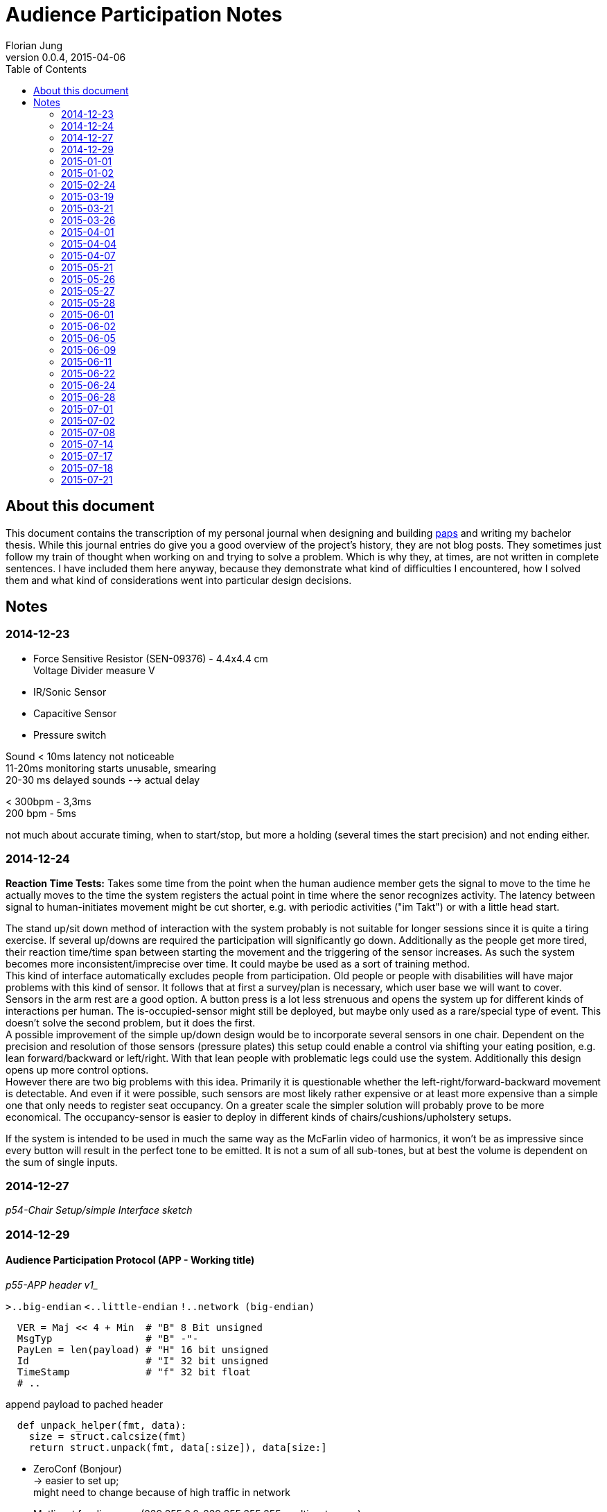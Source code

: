 = Audience Participation Notes
Florian Jung
v0.0.4, 2015-04-06
:doctype: book
:encoding: utf-8
:lang: en
:toc: left
:chapter-label:
:pdf-page-size: A4
:stem: latexmath

:toc:


== About this document
This document contains the transcription of my personal journal when designing and
building link:https://github.com/the01/python-paps[paps] and writing my bachelor thesis.
While this journal entries do give you a good overview of the project's history,
they are not blog posts. They sometimes just follow my train of thought when working
on and trying to solve a problem. Which is why they, at times, are not written in
complete sentences. I have included them here anyway, because they demonstrate what
kind of difficulties I encountered, how I solved them and what kind of considerations
went into particular design decisions.


== Notes
:leveloffset: +1

== 2014-12-23

- Force Sensitive Resistor (SEN-09376) - 4.4x4.4 cm +
  Voltage Divider measure V

- IR/Sonic Sensor
- Capacitive Sensor
- Pressure switch

Sound < 10ms latency not noticeable +
11-20ms monitoring starts unusable, smearing +
20-30 ms delayed sounds --> actual delay

< 300bpm - 3,3ms +
200 bpm - 5ms

not much about accurate timing, when to start/stop, but more a holding (several
times the start precision) and not ending either.


== 2014-12-24

*Reaction Time Tests:* Takes some time from the point when the human audience
member gets the signal to move to the time he actually moves to the time the
system registers the actual point in time where the senor recognizes activity.
The latency between signal to human-initiates movement might be cut shorter,
e.g. with periodic activities ("im Takt") or with a little head start.

The stand up/sit down method of interaction with the system probably is not
suitable for longer sessions since it is quite a tiring exercise. If several
up/downs are required the participation will significantly go down.
Additionally as the people get more tired, their reaction time/time span between
starting the movement and the triggering of the sensor increases.
As such the system becomes more inconsistent/imprecise over time. It could
maybe be used as a sort of training method. +
This kind of interface automatically excludes people from participation.
Old people or people with disabilities will have major problems with this
kind of sensor. It follows that at first a survey/plan is necessary, which
user base we will want to cover. +
Sensors in the arm rest are a good option. A button press is a lot less strenuous
and opens the system up for different kinds of interactions per human. The
is-occupied-sensor might still be deployed, but maybe only used as a rare/special
type of event. This doesn't solve the second problem, but it does the first. +
A possible improvement of the simple up/down design would be to incorporate several
sensors in one chair. Dependent on the precision and resolution of those
sensors (pressure plates) this setup could enable a control via shifting your
eating position, e.g. lean forward/backward or left/right. With that lean people
with problematic legs could use the system. Additionally this design opens up more
control options. +
However there are two big problems with this idea. Primarily it is questionable
whether the left-right/forward-backward movement is detectable. And even if it
were possible, such sensors are most likely rather expensive or at least more
expensive than a simple one that only needs to register seat occupancy. On a
greater scale the simpler solution will probably prove to be more economical.
The occupancy-sensor is easier to deploy in different kinds of
chairs/cushions/upholstery setups.

If the system is intended to be used in much the same way as the McFarlin video
of harmonics, it won't be as impressive since every button will result in the
perfect tone to be emitted. It is not a sum of all sub-tones, but at best the
volume is dependent on the sum of single inputs.


== 2014-12-27

_p54-Chair Setup/simple Interface sketch_


== 2014-12-29

=== Audience Participation Protocol (APP - Working title)

_p55-APP header v1__

`>..big-endian`  `<..little-endian`  `!..network (big-endian)`

[source, python]
----
  VER = Maj << 4 + Min  # "B" 8 Bit unsigned
  MsgTyp                # "B" -"-
  PayLen = len(payload) # "H" 16 bit unsigned
  Id                    # "I" 32 bit unsigned
  TimeStamp             # "f" 32 bit float
  # ..
----

append payload to pached header

[source, python]
----
  def unpack_helper(fmt, data):
    size = struct.calcsize(fmt)
    return struct.unpack(fmt, data[:size]), data[size:]
----

- ZeroConf (Bonjour) +
-> easier to set up; +
might need to change because of high traffic in network
- Mutlicast for discovery (239.255.0.0-239.255.255.255: multicast group) +
  mac -> bind to 0.0.0.0 +
  win -> bind to specific local ip

Multicast as way to register clients/servers +
announce server every 30 secs? +
do clients register to the server - clients -> server +
server registers to the clients - server -> clients

clients -> server: server needs to regularly send (30sec) msg; +
*lots* of packets; only needed in initial stage +
since clients need to listen anyway -> *clients -> server*

[NOTE]
Is it possible that the multicast listen socket is the same as the "normal"
listening socket???

client goes online -> send JOIN-Packet via multicast (send id, ip, maybe more
infos of the client in the JOIN-Packet)

Server implements CONFIG-Packet to transmit changes in the configuration. +
Is sent to a newly registered client (upon JOIN-Packet) or to the multicast-group
(upon config changes at runtime)

client sends STATUS-Packet directly to server if an action occurs on the pi to
inform the server of the state change.

ID ≈ TCP Sequence Number

In original protocol proposal the timestamp in the ACK-Packet was supposed to be
the same as the one in the original packet. Put the current timestamp when sending
the ACK-Packet and include the original stamp in the payload.

What about the Seq in the ACK? Does it need its own sequence number? Probably not,
since the seq is required for the acknowledge and that only applies to normal packets.
ACKs do not need retransmitting, the original packet just gets sent again and so
does the ensuing ACK. +
Move the ID into the payload. Maybe include an id in the header instead.

Unique id on client from config file. Sends this as proposal to server. Server
might confirm or change this in the ACK or separate packet.

APP might include method to merge packets together so you only need to use one
`send()` instead of two. +
Common fields: Version, TimeStamp +
need two payloads, lengths, MsgTypes, SeqNum, possibly flags

H0: Version/MsgTyp/PayloadLength +
H1: TimeStamp +
no more Id/SeqNum in general header +
H2: Flags +
H3: Reserved

*FLAGS* +
LVB (Least Value Bit)..0 +
HVB....................32

  0..Continue/Continuous Flag: If present `recv()` should read another packet
  after this one (inifinit? - UDP max pack size)

  1..Multipart Flag: If present next packet (according to Seq) contains data
  -> instead payload = payload_packet1 + payload_packet2 +
  can be used if payload exceeds the max. size for UDP-packet size

Protocol not secure against tampering. If someone gets onto the network he can
end packets. +
For example packets with a forged header (the payload length set to high value
- max number) can block a client/server from receiving valid packets. +
Possible solution: Message authentication code

Is the IP unique enough to identify the sender? Lets include it for now?

H2: _p59-ID-Flags header part_ +
ID: 65535 possible participants +
H1: `datetime.now().timetuple()` -> `time.mktime(x)` -> `ts` +
`time.time()` -> `ts` +
`ts` -> `datetime.utcfromtimestamp()`

_p59-Basic APP-Header_

==== JOIN-PACKET (1)
_p60-SeqNum_

- listen IP? -> can be obtained by `recv()`
- listen Port -> can be obtained by `recv()`
- seats
  * seatCount
  * seatNumber, seatNumber,.. (seatCount times)

separate by char '\n' -> `split('\n')` or jsonify +
listenIP/listenPort are received

+04 008 0012 00016 0000020+ +
+16 256 4096 65536 1048576+

Payload = ["s1", "s2", "s3"] -> json

==== ACK-Packet (0)
_p61-SeqNum_

- Seq of original packet
- timestamp of orig packet

-> via header flag _isAck_ +
=> every packet is possible

timestamp optional? only really needed when measuring round trips..maybe
timeouts adjustable +
-> option when rest of the system stable and fast enough +
-> include it as a way of statistics +
-> diagnostic tool - test only one client at a time +
-> set with FLAG (4 byte less)

No continuous flag or the server would need to hold a buffer for each connected
client.

But some state info for each connected client is necessary. Append to that struct
the incomplete packs (with timeout?) and only keep one partial at a time
-> buffer overflow if many forged packets.

how secure does it have to be against tampering? Can foreign devices be present
on the network?

Flag: +
0. Bit: Is Ack Seq. present +
1. Bit: Rev TimeStamp

_p62-JOIN network_

DeviceId really in header? Yes, because IP more likely to change than ID. +
Collision handling: First come, first serve. The one that registers an ID first
can keep it. But what if the IP changes? Include MAC in JOIN?

Problem: Device was once registered, but did not save settings. Upon restart it
should load info from server. How does it know, it was the same? +
Simple: Conflicts by hand. Device id of 0 ≈ request to be assigned a device id;
device id of 1 corresponds to the server

seat nr of 0 means you need to assign one. setup values

client id on server is "<ip>:<port>"

Add every packet sent to an resend `[]` sorted by resend time. If ack for that
packet comes in -> remove it or add the acked packets sequence number to another
list and if a packet comes around to being retransmitted, check first whether the
sequence number of the packet is in the acked seq num list and if, remove them
from both lists. Otherwise retransmit the package and readd it to the resend list,
but only if the max resend count is not overstepped.

Client send seat changes (only the changed state in the particular seat). +
Question is: Wait longer for another seat to change or send multiple packages?
Comes down to reaction time of set change (occupancy sensor) vs network/server usage.

Server has to have strong CPU and (multiple) fast network cards. Can't distribute
the work over several machines, since that would add additional lag by
communication to these sub-servers. Would in theory only work with a load balancer
distributing the client packets by category. Lookup table sorted by last access
..if packet comes along of cat1; cat1 should be first in structure to lookup
current packet

Server is dictator in APP. Clients may request values, but server can accept or
decline them and send different values instead.

==== CONFIG-PACKET (2)
change settings of client; payload is a dict with the corresponding key/value
pairs set (only the ones we want changed)

- device id
- seat numbers
- timeouts

Problem with synchronizing the received settings back to the client. Either not
synced or time delay every time the value is accessed (for reading)

Can use json because it hardly ever gets sent
-> no need to compress (bit count the message)


== 2015-01-01

_p66-APP header_


== 2015-01-02

To play multiple notes simultaneously either add the frequencies
(proportional, so that the amplitude stays the same - `freq1 * 0.2 + feq2 * 0.8`
-> does not get loader) or use multiple outputs (music playing nodes)
_p66-SCM sketch_
S..Pi/Sensor +
C..ControllUnit +
M..MusicPlayingNode


== 2015-02-24

_p71-pi led monitor sketch_

LED on -> Stand up +
measure trigger time +
How long from led on to switch triggered

LED on -> push button +
measure "normal" reaction time of that person

alternating

_p71-simple controll ui sketch_

*MEETING*


== 2015-03-19

*MEETING*


== 2015-03-21

API-Network (apin)

into api -> `JOIN(seats_[seat:{}]) -> BOOL` y/n +
out of api <- `CONFIG(settings:{})` +
- server wants to change settings on this client

apin needs to manage own network settings -> e.g. own .config() method

`api-n.start()` -> start the (packet) loops +
`api-n.stop()` -> stop all loops

apin identifies the pi automatically to the server (keeps track of its id).
Above the apin level the client id is unknown. The server on the other hand has
to be made aware of the client id (or a translation between apin-ids and external
ones has to be provided)

A problem is the device id. Since the client can either provide an id
(e.g. used before) or request a new one, automatic generation requires the apin
to be aware of all existing clients

<- `apin.newDeviceID(key:"ip:port") -> 16 bit int` +
- request new unique (unused) device id for a registering client. Has to be > 1

`apin.join()` and `apin.config()` are part of the client api (not needed on server).
On the other hand `apin.newDevice()`,.. are not needed on the client side. +
-> Make two apis inheriting from a more general one?

SensorInterface +
<= SensorClientInterface +
<= SensorServerInterface

One seat shall be called person to open it up for future changes

=== SensorClientInterface
on failure: exception +
-> join(people:[person:{}]) -> people:[person:{}] +
<- config(setting:{}) +
-> personUpdate(people:[person:{}]) +
-> unjoin()

`sci.join()` possibly automatically at start up? +
`sci.config()` must be registered at instantion of API-Layer +
`sci.personUpdate()`: one of the people has changed +
-> update them all +
`sci.unjoin()`: leave the audience (e.g. at `stop()`) +
make it possible via `sci.config()` to stop monitoring the sensor (or maybe even
shutdown the whole client)

=== SensorInterface
-> start() +
-> stop()

=== SensorServerInterface
<- newPerson(person:{}) -> person:{} +
<- personUpdate(people:[person:{}]) +
((-> getNeighbours(personId:str) - > people:[person:{}])) +
TODO: settings

separate device from person! -> ssi manages device-person-translations. +
-> no need to request new device id (but person id) +
Person id can be arbitrary (albeit unique) string +
maintain a device -> person mapping (incoming) +
maintain a person -> device mapping (outgoing; also if client req. specific
person id -> determine if used or not) +
`ssi.personUpdate()`: update info for a person. The question is if a sensor monitors
multiple people (and sends info on all of them, even when only one has changed)
-> do multiple personUpdate() or give it a [] +
for now make it [] (can still do multiple) +
`ssi.getNeighbours(id)`: which people are on the same device as the person id
(-> might share settings) +
might need a si specific settings page +
`ssi.newPerson()`: check if present and conflicting with already registered people,
otherwise generate a new id and correct id -> return the person


== 2015-03-26
_p83-Sensor inheritance sketch_


== 2015-04-01
_p83-Sensor Crowd Akteurs sketch_

- list of sensor interfaces

Crowd & Akteur similar/same interface -> interchangeable -> put an Akteur
directly into crowd without the AkteurManagement through Akteur.


== 2015-04-04
_p84-Network crowd sketch_

* is socket thread safe?
* each plugin (Akteur) in separate thread?

[network + packet] - Sensor +
(crowd + plugin) - process

_p84-Sensor Crowd sketch_

`crowd.dispatchToThread()` - not new threads. Each thread is already running in
its own thread and waiting for new input to come in. [Common base for all plugins
that call the later implemented/diff-updated or/and updated]

_p84-Crowd Plugin sketch_

Connection between crowd and plugin via socket? +
one tcp socket (possibly ssh??) +
+ side: +
* crowd and plugin not on same server +
* several plugins possible


== 2015-04-07
make seq. in APP permanent, but do a seqNr == 0 is not present (and move seq
into APPHeader)

APPServer per client remember highest seq per APPMsgTyp -> if ackable, only use
highest seq. (per MsgTyp remember last seq) +
also last seq received (know when seq was reset)

APPUpdateMessage: People encoded - MSB always set (delimiter) -> byte-wise

=> most 7 bit per byte used for information

+1 0010 1011+ +
+| |------------|+ +
+| | people information+ +
+|-- marker+

got length via payload length +
only head marker for start


== 2015-05-21

[NOTE]
`.exception()` starts with "Failed .." +
`raise Exception()` ends with ".. failed"

=== SensorInterface
-> start +
-> stop

=== SensorServerInterface => SensorInterface
<- on_new_person/on_person_new +
<- on_person_update +
<- on_person_leave

=== SensorClientInterface => SensorInterface
<- on_config - to top +
-> join +
-> unjoin +
-> personUpdate +
-> config - from top to bottom and back +
on_config and config really both needed?

Put people management into Sensor, loose Crowd and give plugins + plugin management,
Sensor the same interface? +
move Crowd into plugin?

*Raspberry Pi*
0.0-0.8V - Low +
1.3-3.3V - High

_p88-FSR voltage divider_

[stem]
++++
V_{out} = \frac{V_+}{1 + \frac{R_{FSR}}{RM}}
++++

[stem]
++++
(x+1)/y
++++

latexmath:[R_{FSR} = 300 \Omega] +
latexmath:[RM = 10k \Omega] +
-> 0.32mA


== 2015-05-26
Force Sensitive Resistor

_p88-Battery FSR Voltmeter sketch_

FSR seems to be very sensitive - only light touch with thumb sends it already to
full volts (1.55V). But placing a cushion on it doesn't seem to bother the sensor. +
Could not really test further as the connections were not particular stable and
kept getting undone.

Soldered two shortish cables to the contacts of the FSR. Could not attach
crocodile clips to the sensor - constantly falling off or shorting out.


== 2015-05-27
If pi pin is used to power resistor (FSR) full force would come to 3.3V and
triggers at around 1.3V. So assuming a linear activation curve, 60% of the range
the sensor is capable of, would trigger the pi pin input. Which is a bit much because +
a) it is very sensitive and +
b) we only want to have near to full pressure triggering it. +
On top of that it isn't linear, but more of log-curve. So it actually isgoing to
reach the trigger-voltage a lot sooner - more than 60% activated. +
-> A voltage divider to lower max. volts. Put it between 1.3 and 1.7/1.8/2.0?

[stem]
++++
V_{out} = \frac{V_+}{1 + \frac{R_{FSR}}{R}}
++++

[stem]
++++
R = \frac{V_{out} * R_{FSR}}{V_+ - V_{out}}
++++

stem:[R_{FSR} = 300 \Omega; V_+ = 3.3V] +
stem:[V_{out} = 1.3V; \Rightarrow R = 195 \Omega] +
stem:[V_{out} = 1.8V; \Rightarrow R = 360 \Omega] +
stem:[V_{out} = 2.0V; \Rightarrow R = 460 \Omega] +

*LARS MEETING*


== 2015-05-28
SensorServer: Don't overwrite people - only provide a translation between client
people id and server people id

`SensorClient.join()`: verify ids of people

== 2015-06-01
FSR with R of stem:[10k \Omega] +
pi should trigger at stem:[\thicksim 15k \Omega]


== 2015-06-02
Person packing scheme

`Person(id=0, sitting=False)` -> 10 +
`Person(id=0, sitting=True)` -> 11 +
`P(0,!sit);P(1,sit)` -> 101
`P(0,!sit);P(1,!sit);P(2,sit);P(3,!sit);P(4,sit);P(5,!sit);P(6,sit)` -> 1001 0101 (0x95)
`P(0,!sit);P(1,!sit);P(2,sit);P(3,!sit);P(4,sit);P(5,!sit);P(6,sit);P(7,sit)` -> 1 0010 1011 (0x12b)


== 2015-06-05
Let the pi sat-down-trigger (from FSR) have compatible interface to connect it to +
SensorClient as well as into the plugins directly +
on_new_person/on_person_update/on_person_leave output; on_config input

*SensorClient/Server-Interface* +
_p93-Interface_

`on_new_person` `becomes on_person_new`


== 2015-06-09
@2015-06-01: +
FSR with R stem:[1k \Omega] +
stem:[R = 1k \Omega; V_+ = 3.3V; V_{out} = 1.3V]

[stem]
++++
R_{FSR} = \frac{(V_+ - V_{out}) * R}{V_{out}}
++++

pi should trigger at stem:[\thicksim 1.5k \Omega]

Setup:

_p94-FSR GPIO voltage divider_

Results in stem:[\thicksim 1.1V] with no touch which mostly tends to trigger the listening

enabling the built in pull down resistor in `GPIO.setup(3, GPIO.IN, pull_up_down=GPIO.PUD_DOWN)`
seems to fix this

`GPIO.FALLING` seems very precise - only when lifting, but `GPIO.RISING` also gets
triggered when lifting (not fast enough? a bit sticky?)
possibly use stem:[1 \mu F] capacitor?

-> easiest: software debouncing and put `GPIO.BOTH` (get rising and falling)

== 2015-06-11
make `ChangeInterface._on_person_update()` accurate +
-> for `APP.SensorServer` move people inside here and only forward the actually
different people. This makes sense because the fact that unchanged people get
forwarded as well is an implementation specific peculiarity for APP and should not
influence the whole interface design. +
But the actual audience management should still take place in the CrowdController.
(Again the people in `APP.SensorServer` are a necessity out of the protocol design)

Careful when changing the state of people in the CrowdController as all plugin
share the same objects -> for every changed Person generate a new instance
(to make the whole thing thread-safe)

CrowdController gets a `.people()` property (with lock)


== 2015-06-22
_p98-Full components sketch_

Special plugin for crowd? +
integrated as regular plugin or special attachment?

Start off as hack coded into crowd, but separate class (with plugin interface)
to make it easier to move it elsewhere later (loose coupling)

Use long polling? +
_p99-Crowd Webserver Browser_

only on_person_new/on_person_leave to WS? -> who is present and not state

=> separation: (display) state info: Plugins +
only one way (except config information -> both ways)

settings: WS +
Plugin module supplies own settings template

* html -> one <div> +
* js -> specific functions: +
  ** one gets called from outside if changed elsewhere +
  ** one calls outside if page changes (wrapper around REST call?) +


== 2015-06-24
A websocket client plugin
[NOTE]
A regular REST/HTTP client would work as well, but since it might have to support
on_person_update -> many rapid changes - faster if not necessary to create a
connection each time, but use an existing one. If one were to use a client only
for person_new and person_leave then a REST client would be just fine -> either
detect the absence of person_update or make two plugins. Start with only
new/leave - easier; really needed and following the separation directive from
@2015-06-22

connected to a webserver with some sort of db backend. Document store? DB should
be of key/value kind? Elasticsearch? MongoDB? of JSON objects/dicts

Every dict should have a last_changed field. Should only regard to this level
(e.g. changes only when a new plugin is added to root) or include every
sub-object - is max val of all sub-objects. E.g. if a value in plugin1 has changed
-> update last_changed in "plugin": {.., "last_changed": t} -> also update
last_changed in root to same time as in plugin1. +
*Pro:* Only have to look at root to rule out changes +
*Con:* Need to let changed time bubble up the (multiple) nested objects (with no
references to parent) +
Usually a request would ask directly for specific info (e.g. root: what are your
current plugins -> build menu of available plugins; then when one plugin gets
selected to be displayed -> ask for information about that plugin) +
-> no need to use a complicated (bubbling) way of keeping track of change times. +
Simultaneously the client needs to keep track of change as well. +
Only a simple REST client between plugin system/crowd and webserver won't work,
because setting updates have to travel back into the system (except maybe through
the use of long polling could this be resolved)


== 2015-06-28
Crowd: resource_get +
Plugin: .get_resource(resource) +
resource is None -> return list of resources with hash values, else return resource
(file content) +
update_resource_list/resource_list: update internal resource list/hashes

-> from plugin to webbrowser
_p102-Crowd Twisted Browser_

resource_get +
-> resource_get_list() (see @resource is None) +
-> resource_get(some)

No paths should be known outside of the plugin as it itself is responsible for
loading and managing the resource - for now only unique resource id

Flask: start - Load plugin name - load plugin data - plugin resources (if changed)
-> generate plugin templates (if changed?), with includes to other resources +
require file attribute for resource? file ending? +
don't generate uuid -> caching between server runs -> just names relative to resource
root (resource_path)

easier for now: REQUIREMENT: *unique filenames*!!


== 2015-07-01
Extension/Connection wire

_p103-extension wire_


== 2015-07-02
Possible plugin: musical chairs - changing seats


== 2015-07-08
Because of uncertain update logic in plugins - limit (assume) only one crowd-twisted
pair -> maybe some checks?


== 2015-07-14
_p106-APPMessage inheritance_

Instead of registering every supported function of th ChangeInterface, restrict
yourself to just adding an object and try calling the corresponding functions on
it. It should inherit from CI anyway. Maybe I should remove the abstract class and
only leave the `NotImplementedError` exception the. That way an object doesn't have
to implement all functions, but rather only those it chooses to. -> more hard-wiring
in the python code .. - dependency injection?


== 2015-07-17
Remove [line-through]#ackSequenceNumber and# ackTimestamp from header

add SequenceNumber to APPHeader

bump protocol version to 1.0

Remove APP_ID_REQUEST & APP_ID_SERVER (for backwards compatibility)

_p108-APPHeader_

-> makes all packets acknowledgable/all packets an ack packet


== 2015-07-18
Some server stress tests on a Macbook Air. Tested update packet handling - queue
growth


== 2015-07-21
*SoundMixPlugin*

* deactivate focus after group creation
* change drag icon?
* make whole `li` draggable
* something to indicate title editable?


- play: load - play - channel +
- set_volume (channel id?, volume) +
- stop +
- pause/unpause
